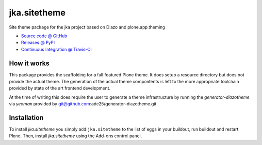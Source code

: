 ====================
jka.sitetheme
====================

Site theme package for the jka project based on Diazo and
plone.app.theming

* `Source code @ GitHub <https://github.com/kreativkombinat/jka.sitetheme>`_
* `Releases @ PyPI <http://pypi.python.org/pypi/jka.sitetheme>`_
* `Continuous Integration @ Travis-CI <http://travis-ci.org/kreativkombinat/jka.sitetheme>`_

How it works
============

This package provides the scaffolding for a full featured Plone theme. It does
setup a resource directory but does not provide the actual theme. The generation
of the actual theme compontents is left to the more appropriate toolchain
provided by state of the art frontend development.

At the time of writing this does require the user to generate a theme
infrastructure by running the `generator-diazotheme` via `yeoman` provided by
git@github.com:ade25/generator-diazotheme.git


Installation
============

To install `jka.sitetheme` you simply add ``jka.sitetheme``
to the list of eggs in your buildout, run buildout and restart Plone.
Then, install `jka.sitetheme` using the Add-ons control panel.
